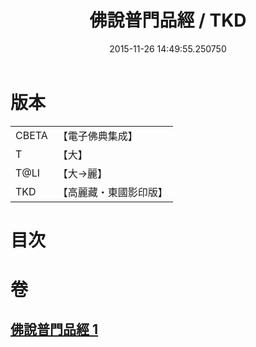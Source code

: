 #+TITLE: 佛說普門品經 / TKD
#+DATE: 2015-11-26 14:49:55.250750
* 版本
 |     CBETA|【電子佛典集成】|
 |         T|【大】     |
 |      T@LI|【大→麗】   |
 |       TKD|【高麗藏・東國影印版】|

* 目次
* 卷
** [[file:KR6f0006_001.txt][佛說普門品經 1]]

